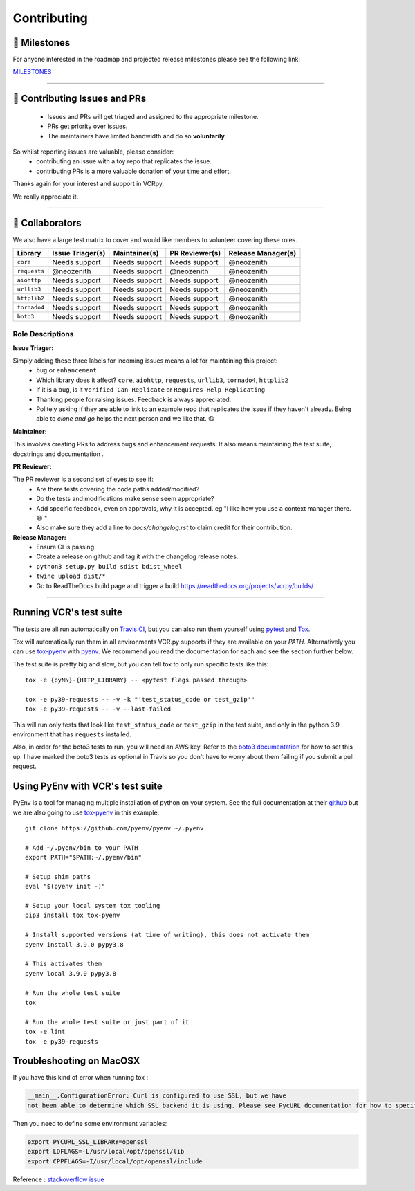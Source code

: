 Contributing
============

.. image:: _static/vcr.svg
   :alt: vcr.py logo
   :align: right

🚀 Milestones
--------------
For anyone interested in the roadmap and projected release milestones please see the following link:

`MILESTONES <https://github.com/kevin1024/vcrpy/milestones>`_

----

🎁 Contributing Issues and PRs
-------------------------------

 - Issues and PRs will get triaged and assigned to the appropriate milestone.
 - PRs get priority over issues.
 - The maintainers have limited bandwidth and do so **voluntarily**.

So whilst reporting issues are valuable, please consider:
 - contributing an issue with a toy repo that replicates the issue.
 - contributing PRs is a more valuable donation of your time and effort.

Thanks again for your interest and support in VCRpy. 

We really appreciate it.

----

👥 Collaborators
-----------------

We also have a large test matrix to cover and would like members to volunteer covering these roles.

============ ==================== ================= ================== ======================
**Library**  **Issue Triager(s)** **Maintainer(s)** **PR Reviewer(s)** **Release Manager(s)**
------------ -------------------- ----------------- ------------------ ----------------------
``core``     Needs support        Needs support     Needs support      @neozenith
``requests`` @neozenith           Needs support     @neozenith         @neozenith
``aiohttp``  Needs support        Needs support     Needs support      @neozenith
``urllib3``  Needs support        Needs support     Needs support      @neozenith
``httplib2`` Needs support        Needs support     Needs support      @neozenith
``tornado4`` Needs support        Needs support     Needs support      @neozenith
``boto3``    Needs support        Needs support     Needs support      @neozenith
============ ==================== ================= ================== ======================

Role Descriptions
~~~~~~~~~~~~~~~~~

**Issue Triager:**

Simply adding these three labels for incoming issues means a lot for maintaining this project:
 -  ``bug`` or ``enhancement``
 - Which library does it affect? ``core``, ``aiohttp``, ``requests``, ``urllib3``, ``tornado4``, ``httplib2``
 - If it is a bug, is it ``Verified Can Replicate`` or ``Requires Help Replicating``
 - Thanking people for raising issues. Feedback is always appreciated.
 - Politely asking if they are able to link to an example repo that replicates the issue if they haven't already. Being able to *clone and go* helps the next person and we like that. 😃 

**Maintainer:**

This involves creating PRs to address bugs and enhancement requests. It also means maintaining the test suite, docstrings and documentation .

**PR Reviewer:**

The PR reviewer is a second set of eyes to see if:
 - Are there tests covering the code paths added/modified?
 - Do the tests and modifications make sense seem appropriate?
 - Add specific feedback, even on approvals, why it is accepted. eg "I like how you use a context manager there. 😄 " 
 - Also make sure they add a line to `docs/changelog.rst` to claim credit for their contribution.

**Release Manager:**
 - Ensure CI is passing.
 - Create a release on github and tag it with the changelog release notes.
 - ``python3 setup.py build sdist bdist_wheel``
 - ``twine upload dist/*``
 - Go to ReadTheDocs build page and trigger a build https://readthedocs.org/projects/vcrpy/builds/

----

Running VCR's test suite
------------------------

The tests are all run automatically on `Travis
CI <https://travis-ci.org/kevin1024/vcrpy>`__, but you can also run them
yourself using `pytest <http://pytest.org/>`__ and
`Tox <http://tox.testrun.org/>`__. 

Tox will automatically run them in all environments VCR.py supports if they are available on your `PATH`. Alternatively you can use `tox-pyenv <https://pypi.org/project/tox-pyenv/>`_ with 
`pyenv <https://github.com/pyenv/pyenv>`_. 
We recommend you read the documentation for each and see the section further below.

The test suite is pretty big and slow, but you can tell tox to only run specific tests like this::

    tox -e {pyNN}-{HTTP_LIBRARY} -- <pytest flags passed through>

    tox -e py39-requests -- -v -k "'test_status_code or test_gzip'"
    tox -e py39-requests -- -v --last-failed

This will run only tests that look like ``test_status_code`` or
``test_gzip`` in the test suite, and only in the python 3.9 environment
that has ``requests`` installed.

Also, in order for the boto3 tests to run, you will need an AWS key.
Refer to the `boto3
documentation <https://boto3.amazonaws.com/v1/documentation/api/latest/reference/services/index.html>`__
for how to set this up. I have marked the boto3 tests as optional in
Travis so you don't have to worry about them failing if you submit a
pull request.

Using PyEnv with VCR's test suite
---------------------------------

PyEnv is a tool for managing multiple installation of python on your system.
See the full documentation at their `github <https://github.com/pyenv/pyenv>`_ 
but we are also going to use `tox-pyenv <https://pypi.org/project/tox-pyenv/>`_ 
in this example::

    git clone https://github.com/pyenv/pyenv ~/.pyenv

    # Add ~/.pyenv/bin to your PATH
    export PATH="$PATH:~/.pyenv/bin"

    # Setup shim paths
    eval "$(pyenv init -)"

    # Setup your local system tox tooling
    pip3 install tox tox-pyenv

    # Install supported versions (at time of writing), this does not activate them
    pyenv install 3.9.0 pypy3.8

    # This activates them
    pyenv local 3.9.0 pypy3.8

    # Run the whole test suite
    tox

    # Run the whole test suite or just part of it
    tox -e lint
    tox -e py39-requests


Troubleshooting on MacOSX
-------------------------

If you have this kind of error when running tox :

.. code:: python

    __main__.ConfigurationError: Curl is configured to use SSL, but we have
    not been able to determine which SSL backend it is using. Please see PycURL documentation for how to specify the SSL backend manually.

Then you need to define some environment variables:

.. code:: bash

    export PYCURL_SSL_LIBRARY=openssl
    export LDFLAGS=-L/usr/local/opt/openssl/lib
    export CPPFLAGS=-I/usr/local/opt/openssl/include

Reference : `stackoverflow issue <https://stackoverflow.com/questions/51019622/curl-is-configured-to-use-ssl-but-we-have-not-been-able-to-determine-which-ssl>`__
